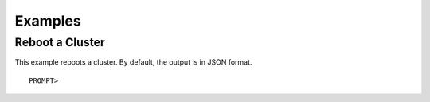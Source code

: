Examples
========

Reboot a Cluster
----------------

This example reboots a cluster. By default, the output is in JSON
format.

::

    PROMPT> 

